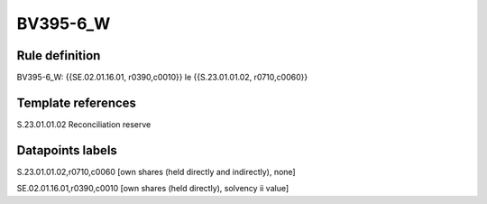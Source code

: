 =========
BV395-6_W
=========

Rule definition
---------------

BV395-6_W: {{SE.02.01.16.01, r0390,c0010}} le {{S.23.01.01.02, r0710,c0060}}


Template references
-------------------

S.23.01.01.02 Reconciliation reserve


Datapoints labels
-----------------

S.23.01.01.02,r0710,c0060 [own shares (held directly and indirectly), none]

SE.02.01.16.01,r0390,c0010 [own shares (held directly), solvency ii value]



